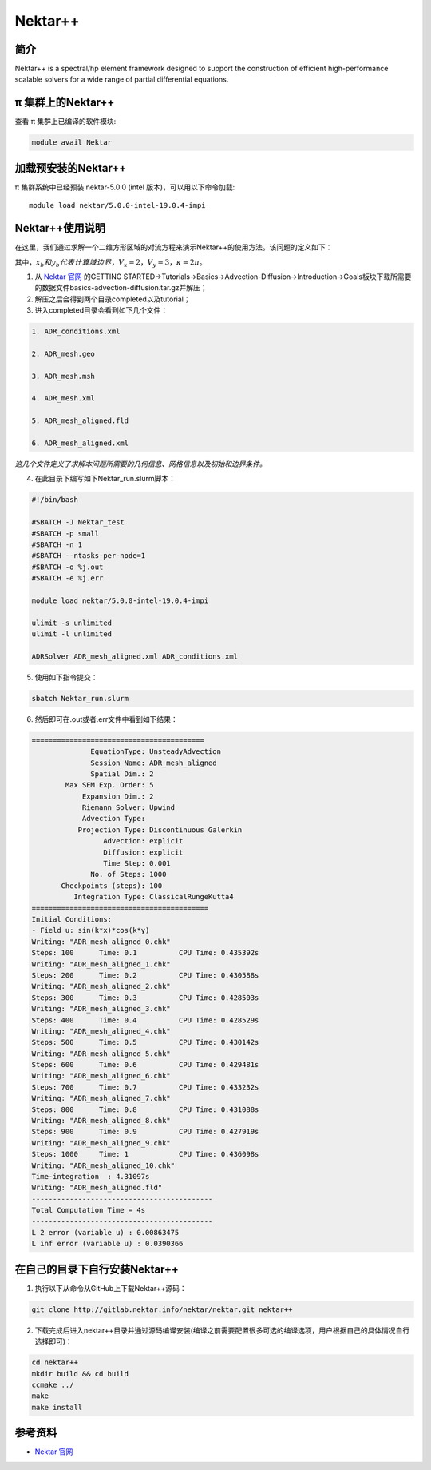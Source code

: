 .. _nektar:

Nektar++
==========

简介
----

Nektar++ is a spectral/hp element framework designed to support the
construction of efficient high-performance scalable solvers for a wide
range of partial differential equations.

π 集群上的Nektar++
----------------------

查看 π 集群上已编译的软件模块:

.. code:: bash

   module avail Nektar

加载预安装的Nektar++
---------------------

π 集群系统中已经预装 nektar-5.0.0 (intel 版本)，可以用以下命令加载:

::

   module load nektar/5.0.0-intel-19.0.4-impi

Nektar++使用说明
-----------------------------

在这里，我们通过求解一个二维方形区域的对流方程来演示Nektar++的使用方法。该问题的定义如下：

|image1|


其中，:math:`x_b  和  y_b  代表计算域边界，V_x=2，V_y=3，\kappa=2\pi`。

(1) 从 `Nektar 官网 <https://www.nektar.info/>`__ 的GETTING STARTED->Tutorials->Basics->Advection-Diffusion->Introduction->Goals板块下载所需要的数据文件basics-advection-diffusion.tar.gz并解压；
 
(2) 解压之后会得到两个目录completed以及tutorial；

(3) 进入completed目录会看到如下几个文件：

.. code:: bash

  1. ADR_conditions.xml  

  2. ADR_mesh.geo  

  3. ADR_mesh.msh 

  4. ADR_mesh.xml 

  5. ADR_mesh_aligned.fld

  6. ADR_mesh_aligned.xml  

*这几个文件定义了求解本问题所需要的几何信息、网格信息以及初始和边界条件。*




(4) 在此目录下编写如下Nektar_run.slurm脚本：



.. code:: bash

   #!/bin/bash

   #SBATCH -J Nektar_test
   #SBATCH -p small
   #SBATCH -n 1
   #SBATCH --ntasks-per-node=1
   #SBATCH -o %j.out
   #SBATCH -e %j.err

   module load nektar/5.0.0-intel-19.0.4-impi

   ulimit -s unlimited
   ulimit -l unlimited

   ADRSolver ADR_mesh_aligned.xml ADR_conditions.xml

(5) 使用如下指令提交：

.. code:: bash

   sbatch Nektar_run.slurm

(6) 然后即可在.out或者.err文件中看到如下结果：

.. code:: bash

  ========================================= 
                EquationType: UnsteadyAdvection 
                Session Name: ADR_mesh_aligned 
                Spatial Dim.: 2 
          Max SEM Exp. Order: 5 
              Expansion Dim.: 2 
              Riemann Solver: Upwind 
              Advection Type: 
             Projection Type: Discontinuous Galerkin 
                   Advection: explicit 
                   Diffusion: explicit 
                   Time Step: 0.001 
                No. of Steps: 1000 
         Checkpoints (steps): 100 
            Integration Type: ClassicalRungeKutta4 
  ========================================== 
  Initial Conditions: 
  - Field u: sin(k*x)*cos(k*y) 
  Writing: "ADR_mesh_aligned_0.chk" 
  Steps: 100      Time: 0.1          CPU Time: 0.435392s 
  Writing: "ADR_mesh_aligned_1.chk" 
  Steps: 200      Time: 0.2          CPU Time: 0.430588s 
  Writing: "ADR_mesh_aligned_2.chk" 
  Steps: 300      Time: 0.3          CPU Time: 0.428503s 
  Writing: "ADR_mesh_aligned_3.chk" 
  Steps: 400      Time: 0.4          CPU Time: 0.428529s 
  Writing: "ADR_mesh_aligned_4.chk" 
  Steps: 500      Time: 0.5          CPU Time: 0.430142s 
  Writing: "ADR_mesh_aligned_5.chk" 
  Steps: 600      Time: 0.6          CPU Time: 0.429481s 
  Writing: "ADR_mesh_aligned_6.chk" 
  Steps: 700      Time: 0.7          CPU Time: 0.433232s 
  Writing: "ADR_mesh_aligned_7.chk" 
  Steps: 800      Time: 0.8          CPU Time: 0.431088s 
  Writing: "ADR_mesh_aligned_8.chk" 
  Steps: 900      Time: 0.9          CPU Time: 0.427919s 
  Writing: "ADR_mesh_aligned_9.chk" 
  Steps: 1000     Time: 1            CPU Time: 0.436098s 
  Writing: "ADR_mesh_aligned_10.chk" 
  Time-integration  : 4.31097s 
  Writing: "ADR_mesh_aligned.fld" 
  ------------------------------------------- 
  Total Computation Time = 4s 
  ------------------------------------------- 
  L 2 error (variable u) : 0.00863475 
  L inf error (variable u) : 0.0390366

在自己的目录下自行安装Nektar++
------------------------------------------

1. 执行以下从命令从GitHub上下载Nektar++源码：

.. code:: bash

   git clone http://gitlab.nektar.info/nektar/nektar.git nektar++

2. 下载完成后进入nektar++目录并通过源码编译安装(编译之前需要配置很多可选的编译选项，用户根据自己的具体情况自行选择即可)：

.. code:: bash

  cd nektar++
  mkdir build && cd build
  ccmake ../
  make
  make install





参考资料
--------



-  `Nektar 官网 <https://www.nektar.info/>`__




.. |image1| image:: ../../img/Nektar1.png
